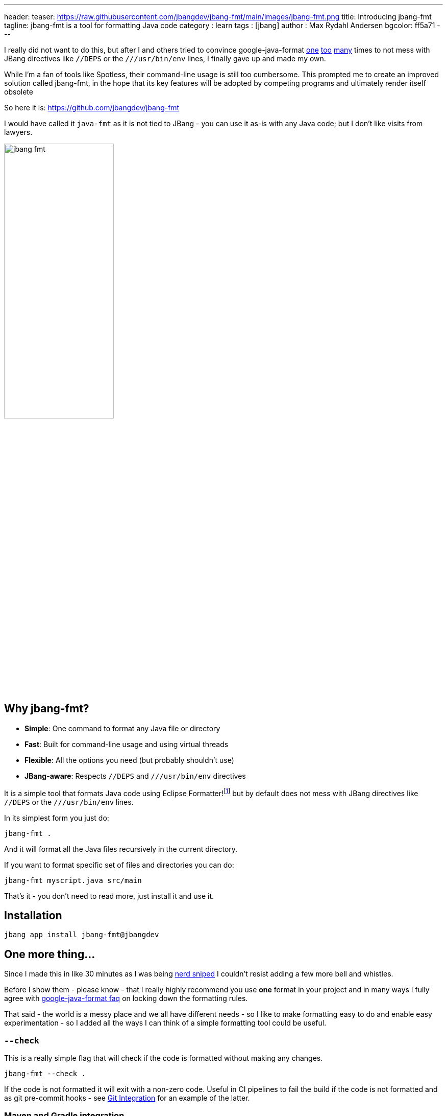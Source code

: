 ---
header:
  teaser: https://raw.githubusercontent.com/jbangdev/jbang-fmt/main/images/jbang-fmt.png
title: Introducing jbang-fmt
tagline: jbang-fmt is a tool for formatting Java code
category : learn
tags : [jbang]
author : Max Rydahl Andersen
bgcolor: ff5a71
---
ifdef::env-github,env-browser,env-vscode[:imagesdir: ../images]

I really did not want to do this, but after I and others tried to convince google-java-format https://github.com/google/google-java-format/issues/1218[one] https://github.com/google/google-java-format/issues/1218[too] https://github.com/google/google-java-format/issues/1215[many] times to not mess with JBang directives like `//DEPS` or the `///usr/bin/env` lines, I finally gave up and made my own.

While I'm a fan of tools like Spotless, their command-line usage is still too cumbersome. This prompted me to create an improved solution called jbang-fmt, in the hope that its key features will be adopted by competing programs and ultimately render itself obsolete

So here it is: https://github.com/jbangdev/jbang-fmt

I would have called it `java-fmt` as it is not tied to JBang -  you can use it as-is with any Java code; but I don't like visits from lawyers.

image:https://raw.githubusercontent.com/jbangdev/jbang-fmt/main/images/jbang-fmt.png[width=50%]

## Why jbang-fmt?

- **Simple**: One command to format any Java file or directory
- **Fast**: Built for command-line usage and using virtual threads
- **Flexible**: All the options you need (but probably shouldn't use)
- **JBang-aware**: Respects `//DEPS` and `///usr/bin/env` directives

It is a simple tool that formats Java code using Eclipse Formatter!footnote:[I wanted to offer both Google Java Format and Eclipse but Google Java Format even on API level link:https://github.com/google/google-java-format/issues/1276[seems to have] no consistent ability to ignore lines.] but by default does not mess with JBang directives like `//DEPS` or the `///usr/bin/env` lines.


In its simplest form you just do:

`jbang-fmt .`

And it will format all the Java files recursively in the current directory.

If you want to format specific set of files and directories you can do:

`jbang-fmt myscript.java src/main`

That's it - you don't need to read more, just install it and use it.

## Installation

`jbang app install jbang-fmt@jbangdev`

## One more thing...

Since I made this in like 30 minutes as I was being https://github.com/jbangdev/jbang/pull/2205/[nerd sniped] I couldn't resist adding a few more bell and whistles.

Before I show them - please know - that I really highly recommend you use *one* format in your project and in many ways I fully agree with https://github.com/google/google-java-format/wiki/FAQ#i-just-need-to-configure-it-a-bit-differently-how[google-java-format faq] on locking down the formatting rules.

That said - the world is a messy place and we all have different needs - so I like to make formatting easy to do and enable easy experimentation - so I added all the ways I can think of a simple formatting tool could be useful.

### `--check`

This is a really simple flag that will check if the code is formatted without making any changes.

`jbang-fmt --check .`

If the code is not formatted it will exit with a non-zero code. Useful in CI pipelines to fail the build if the code is not formatted and as git pre-commit hooks - see https://github.com/jbangdev/jbang-fmt/?tab=readme-ov-file#git-integration[Git Integration] for an example of the latter.

### Maven and Gradle integration

You can use it from Maven and Gradle using their jbang support - no additional plugins needed. See https://github.com/jbangdev/jbang-fmt?tab=readme-ov-file#maven-integration[Maven] and https://github.com/jbangdev/jbang-fmt?tab=readme-ov-file#gradle-integration[Gradle] in documentation for more details.

### Shortcuts for common "debates"

- **Tabs vs spaces?** Use `--indent-with=tab` or `--indent-with=space`
- **Big vs small monitor?** Use `--line-length=120` or `--line-length=40`
- **Java version nostalgia?** Use `--java-version=4` for the good old days or `--java-version=25` for living on the edge
- **Compact docs?** Use `--indent-size=2`
etc.

...and if you want full control you can use `-Skey=val` to override any Eclipse formatter property.

But again, remember I told you to just use one format - above is not meant to be used unless you are ready for war.

In addition it also supports using @-files in case you ignored my advice and want to go crazy on shared formatting.

### Conclusion

So - what are you waiting for? Install it and start formatting your code today!

And if you have any feedback, suggestions, or want to contribute, please open an issue on https://github.com/jbangdev/jbang-fmt/issues[GitHub]!